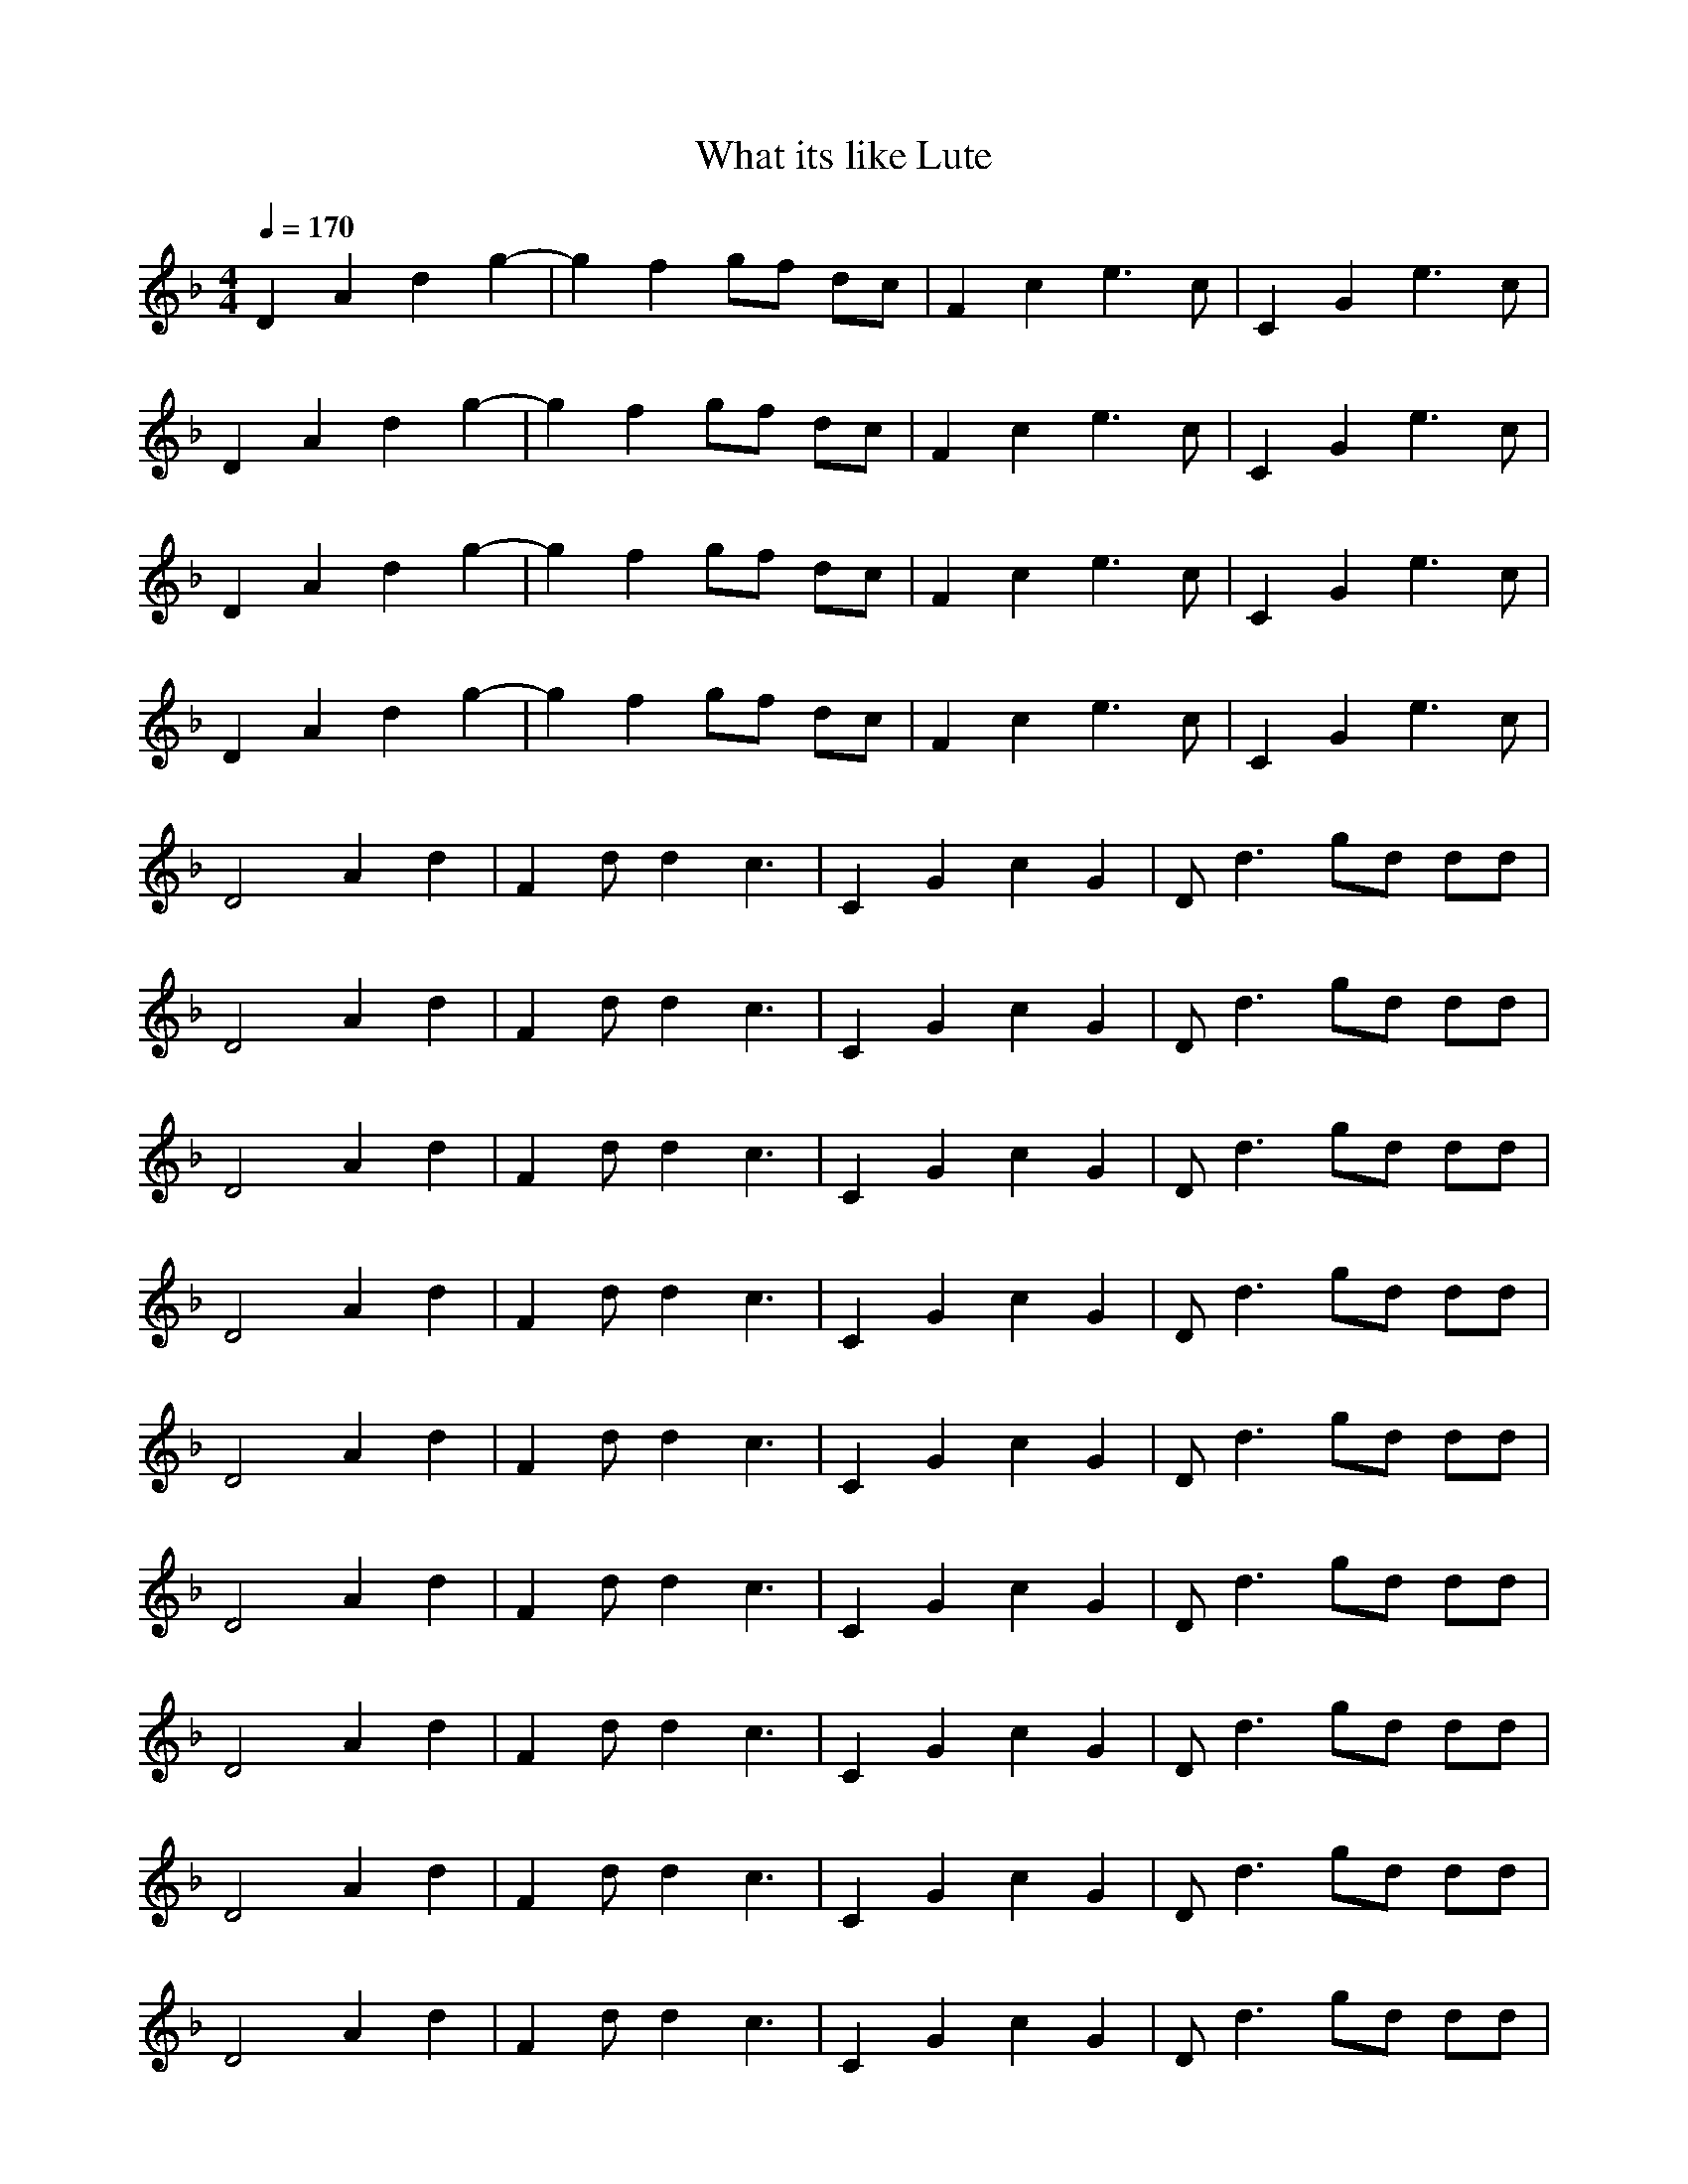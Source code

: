 X:1
T:What its like Lute
N:abceed by Thorsongori
M:4/4
L:1/8
Q:1/4=170
K:F
D2 A2 d2 g2-|g2 f2 gf dc|F2 c2 e3c|C2 G2 e3c|
D2 A2 d2 g2-|g2 f2 gf dc|F2 c2 e3c|C2 G2 e3c|
D2 A2 d2 g2-|g2 f2 gf dc|F2 c2 e3c|C2 G2 e3c|
D2 A2 d2 g2-|g2 f2 gf dc|F2 c2 e3c|C2 G2 e3c|
D4 A2 d2|F2 dd2c3|C2 G2 c2 G2|Dd3 gd dd|
D4 A2 d2|F2 dd2c3|C2 G2 c2 G2|Dd3 gd dd|
D4 A2 d2|F2 dd2c3|C2 G2 c2 G2|Dd3 gd dd|
D4 A2 d2|F2 dd2c3|C2 G2 c2 G2|Dd3 gd dd|
D4 A2 d2|F2 dd2c3|C2 G2 c2 G2|Dd3 gd dd|
D4 A2 d2|F2 dd2c3|C2 G2 c2 G2|Dd3 gd dd|
D4 A2 d2|F2 dd2c3|C2 G2 c2 G2|Dd3 gd dd|
D4 A2 d2|F2 dd2c3|C2 G2 c2 G2|Dd3 gd dd|
D4 A2 d2|F2 dd2c3|C2 G2 c2 G2|Dd3 gd dd|
D4 A2 d2|F2 dd2c3|C2 G2 c2 G2|C2 G2 c2 G2|
D2 ee/2z3/2d dd|d2 fa2g gg|d2 ee/2z3/2d dd|d2 fa2g gg|
d2 ee/2z3/2d dd|d2 fa2g gg|d2 ee/2z3/2d2f-|fd2f2d3|
D4 A2 d2|F2 dd2c3|C2 G2 c2 G2|Dd3 gd dd|
D4 A2 d2|F2 dd2c3|C2 G2 c2 G2|Dd3 gd dd|
D4 A2 d2|F2 dd2c3|C2 G2 c2 G2|Dd3 gd dd|
D4 A2 d2|F2 dd2c3|C2 G2 c2 G2|Dd3 gd dd|
D4 A2 d2|F2 dd2c3|C2 G2 c2 G2|Dd3 gd dd|
D4 A2 d2|F2 dd2c3|C2 G2 c2 G2|Dd3 gd dd|
D4 A2 d2|F2 dd2c3|C2 G2 c2 G2|Dd3 gd dd|
D4 A2 d2|F2 dd2c3|C2 G2 c2 G2|Dd3 gd dd|
D4 A2 d2|F2 dd2c3|C2 G2 c2 G2|Dd3 gd dd|
D4 A2 d2|F2 dd2c3|C2 G2 c2 G2|Dd3 gd dd|
D4 A2 d2|F2 dd2c3|C2 G2 c2 G2|Dd3 gd dd|
D4 A2 d2|F2 dd2c3|C2 G2 c2 G2|C2 G2 c2 G2|
D2 A2 d2 g2-|g2 f2 gf dc|F2 c2 e3c|C2 G2 e3c|
D2 A2 d2 g2-|g2 f2 gf dc|F2 c2 e3c|C2 G2 e3c|
D2 A2 d2 g2-|g2 f2 gf dc|F2 c2 e3c|C2 G2 e3c|
D2 A2 d2 g2-|g2 f2 gf dc|F2 c2 e3c|C2 G2 e3c|
D2 A2 d2 g2-|g2 f2 gf dc|F2 c2 e3c|C2 G2 e3c|
D2 A2 d2 g2-|g2 f2 gf dc|F2 c2 e3c|C2 G2 e3c|
D2 ee/2z3/2d dd|d2 fa2g gg|d2 ee/2z3/2d dd|d2 fa2g gg|
d2 ee/2z3/2d dd|d2 fa2g gg|d2 ee/2z3/2d2f-|fd2f2d3|
D4 A2 d2|F2 dd2c3|C2 G2 c2 G2|Dd3 gd dd|
D4 A2 d2|F2 dd2c3|C2 G2 c2 G2|Dd3 gd dd|
D4 A2 d2|F2 dd2c3|C2 G2 c2 G2|Dd3 gd dd|
D4 A2 d2|F2 dd2c3|C2 G2 c2 G2|Dd3 gd dd|
D4 A2 d2|F2 dd2c3|C2 G2 c2 G2|Dd3 gd dd|
D4 A2 d2|F2 dd2c3|C2 G2 c2 G2|Dd3 gd dd|
D4 A2 d2|F2 dd2c3|C2 G2 c2 G2|Dd3 gd dd|
D4 A2 d2|F2 dd2c3|C2 G2 c2 G2|Dd3 gd dd|
D4 A2 d2|F2 dd2c3|C2 G2 c2 G2|Dd3 gd dd|
D4 A2 d2|F2 dd2c3|C2 G2 c2 G2|Dd3 gd dd|
D4 A2 d2|F2 dd2c3|C2 G2 c2 G2|C2 G2 c2 G2|
D2 ee/2z3/2d2f-|fd2f2d3|F,2 dd/2z3/2F2e-|eF2e2F3|
C2 _e_e/2z3/2c2=e-|ec2e2c3|d2 ee/2z3/2d2f-|fd2a2g3|
D2 ee/2z3/2d2f-|fd2f2d3|F,2 dd/2z3/2F2e-|eF2e2F3|
C2 _e_e/2z3/2c2=e-|ec2e2c3|d2 ee/2z3/2d2f-|fd2a2g3|
D2 ee/2z3/2d2f-|fd2f2d3|F,2 dd/2z3/2F2e-|eF2e2F3|
C2 _e_e/2z3/2c2=e-|ec2e2c3|d2 ee/2z3/2d2f-|fd2a2g3|
D2 ee/2z3/2d2f-|fd2f2d3|F,2 dd/2z3/2F2e-|eF2e2F3|
C2 _e_e/2z3/2c2=e-|ec2e2c3|D2 ee/2z3/2d2D| 

X:2
T:What its like Horn
N:abceed by Thorsongori
M:4/4
L:1/8
Q:1/4=170
K:F
z8|z8|z8|z8|
z8|z8|z8|z8|
z8|z8|z8|z8|
z8|z8|z8|z8|
z3z/2D/2 dd c2|_A2 _A_A GF2G-|G2 GG G_A2G|F2 z6|
z3z/2D/2 GG GG-|G2 F2 FF F2|G2 G2 GG G=A-|A2 z6|
z3z/2D/2 d2 c_A-|_A2 _AG2G FG-|G2 G2 GG FG|=A2 z6|
z4 _A_A2G-|G2 F2 FF2G-|GG2G2D D2-|Dz6z|
z4 G2 GG-|GF FF F2 FG-|G2 G2 G2 GD-|D2 z6|
z3F GG GG|G2 G2 G_A2G-|G2 FG3 DD-|D2 z6|
z3z/2D/2 dd cc-|c_A _A2 GF2G|F3z GG2G|F3z4z|
z3z/2D/2 GG GG|G2 G2 GF2G-|G=A2z GF2G-|GA2z4z|
z3z/2D/2 dd cc-|c_A _A2 GF2G|F3z GG2G|F3z4z|
z3z/2D/2 FF FF|F2 F2 FF2F-|F3z4z|z8|
z8|z8|z8|z8|
z8|z8|z8|z8|
z4 C_D =D2|D2 DC DD2D-|DD3 FD CD-|Dz6z|
z2 DD FF FF|F2 DD DD DF-|FD D2 FD2D-|Dz6z|
z4 dc2_A-|_A_A _A2 GG F2|G2 GF GG2G|=A3z4z|
z3C _A_A2G-|G2 F2 FF2G-|G2 GG G2 DD-|D2 z6|
z2 DD _A2 _A_A|GG F2 FF2F|GG G2 G2 DD-|D2 z6|
z3G _A_A _AG|F2 FF FF FG|F2 FF GF _A=A-|A2 z6|
z3z/2D/2 d2 c_A-|_A2 _AG2G FG-|G2 G2 GG FG|=A2 z6|
z3F GG GG|G2 G2 GF2G-|G2 FG3 DD-|D2 z6|
z3z/2D/2 dd cc-|c_A _A2 GF2G|F3z GG2G|F3z4z|
z3z/2D/2 GG GG|G2 G2 GF2G-|G=A2z GF2G-|GA2z4z|
z3z/2D/2 dd cc-|c_A _A2 GF2G|F3z GG2G|F3z4z|
z3z/2D/2 FF FF|F2 F2 FF2F-|F3z4z|z8|
z2 A,A, FF2F-|F2 DD DD2D-|D2 DC DD2D-|D2 z6|
z2 A,A, FF2F-|F2 DD DD2D-|D2 DD =AF2D-|DD2z4z|
z2 A,A, F2 FF|F2 DD D2 DD|DD DC D2 DD-|D2 z6|
zA, A,A, FF2F-|F2 DD DD DD|DD D2 AF2D-|D3z4z|
z2 DD AA2G-|G2 FF FF FG-|GG F2 AF2D-|D3z4z|
z3D AA AG-|G2 FF FF FG-|GG GF GF2D-|D3z4z|
z8|z8|z8|z8|
z8|z8|z8|z8|
z3z/2D/2 dd c2|_A2 _A_A GF2G-|G2 GG GF2G|=A2 z6|
zC CC _A_A2G-|GF FF FG2G-|GF FF GF2D-|D2 z6|
z2 D2 dc2_A-|_A2 _A2 GF2G-|GG G2 G2 FG|=A2 z6|
z3F _A2 _A_A|G2 FF F2 FF|G2 F2 GD2D-|D2 z6|
zA,2A, F2 FF|F2 D2 D2 DF-|F2 DF2D CD-|D2 z6|
zA, A,A, F2 FF-|FD D2 =A2 AG-|GG2F GF CD-|D2 z6|
z3z/2D/2 d2 c_A-|_A2 _AG2G FG-|G2 G2 GG FG|=A2 z6|
z3F GG GG|G2 G2 GF2G-|G2 FG3 DD-|D2 z6|
z3z/2D/2 dd cc-|c_A _A2 GF2G|F3z GG2G|F3z4z|
z3z/2D/2 GG GG|G2 G2 GF2G-|G=A2z GF2G-|GA2z4z|
z3z/2D/2 dd cc-|c_A _A2 GF2G|F3z GG2G|F2 zE F2 DD-|
D2  